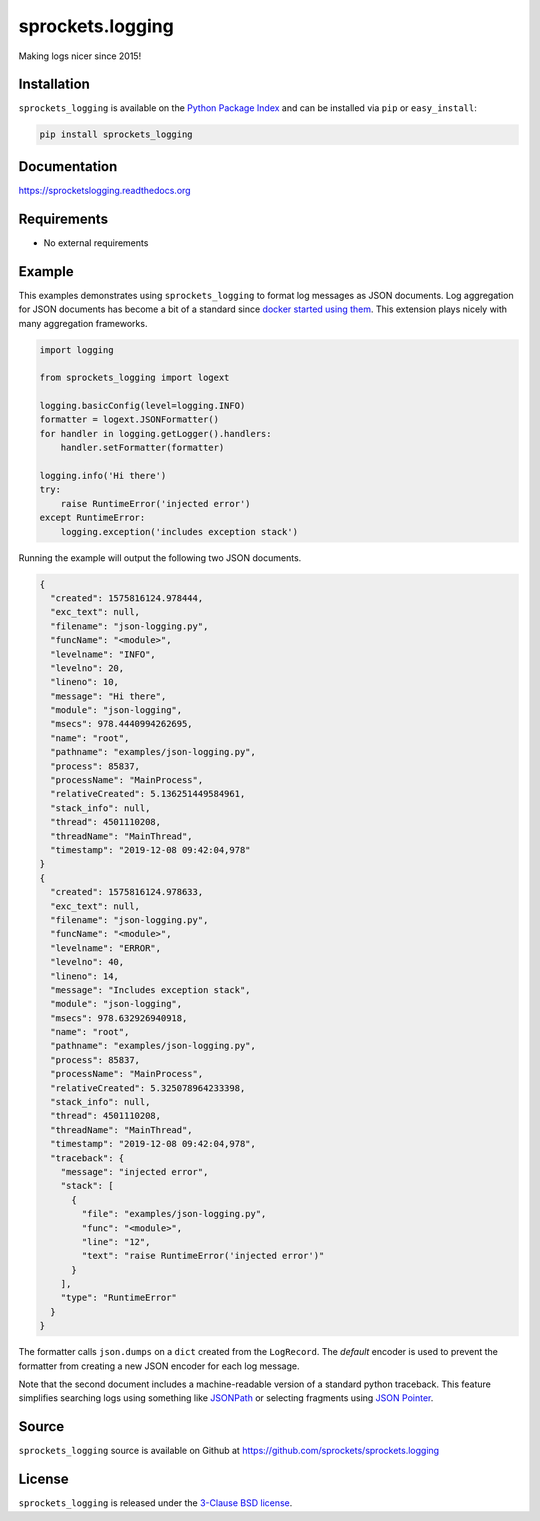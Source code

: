 sprockets.logging
=================
Making logs nicer since 2015!

|Version| |Downloads| |Travis| |CodeCov| |ReadTheDocs|

Installation
------------
``sprockets_logging`` is available on the
`Python Package Index <https://pypi.python.org/pypi/sprockets_logging>`_
and can be installed via ``pip`` or ``easy_install``:

.. code-block:: bash

   pip install sprockets_logging

Documentation
-------------
https://sprocketslogging.readthedocs.org

Requirements
------------
-  No external requirements

Example
-------
This examples demonstrates using ``sprockets_logging`` to format log messages
as JSON documents.  Log aggregation for JSON documents has become a bit of a
standard since `docker started using them`_.  This extension plays nicely with
many aggregation frameworks.

.. code-block:: python

   import logging
   
   from sprockets_logging import logext
   
   logging.basicConfig(level=logging.INFO)
   formatter = logext.JSONFormatter()
   for handler in logging.getLogger().handlers:
       handler.setFormatter(formatter)
   
   logging.info('Hi there')
   try:
       raise RuntimeError('injected error')
   except RuntimeError:
       logging.exception('includes exception stack')

Running the example will output the following two JSON documents.

.. code-block:: json

   {
     "created": 1575816124.978444,
     "exc_text": null,
     "filename": "json-logging.py",
     "funcName": "<module>",
     "levelname": "INFO",
     "levelno": 20,
     "lineno": 10,
     "message": "Hi there",
     "module": "json-logging",
     "msecs": 978.4440994262695,
     "name": "root",
     "pathname": "examples/json-logging.py",
     "process": 85837,
     "processName": "MainProcess",
     "relativeCreated": 5.136251449584961,
     "stack_info": null,
     "thread": 4501110208,
     "threadName": "MainThread",
     "timestamp": "2019-12-08 09:42:04,978"
   }
   {
     "created": 1575816124.978633,
     "exc_text": null,
     "filename": "json-logging.py",
     "funcName": "<module>",
     "levelname": "ERROR",
     "levelno": 40,
     "lineno": 14,
     "message": "Includes exception stack",
     "module": "json-logging",
     "msecs": 978.632926940918,
     "name": "root",
     "pathname": "examples/json-logging.py",
     "process": 85837,
     "processName": "MainProcess",
     "relativeCreated": 5.325078964233398,
     "stack_info": null,
     "thread": 4501110208,
     "threadName": "MainThread",
     "timestamp": "2019-12-08 09:42:04,978",
     "traceback": {
       "message": "injected error",
       "stack": [
         {
           "file": "examples/json-logging.py",
           "func": "<module>",
           "line": "12",
           "text": "raise RuntimeError('injected error')"
         }
       ],
       "type": "RuntimeError"
     }
   }

The formatter calls ``json.dumps`` on a ``dict`` created from the ``LogRecord``.
The *default* encoder is used to prevent the formatter from creating a new
JSON encoder for each log message.

Note that the second document includes a machine-readable version of a standard
python traceback.  This feature simplifies searching logs using something like
`JSONPath`_ or selecting fragments using `JSON Pointer`_.

.. _docker started using them: https://docs.docker.com/config/containers
   /logging/json-file/
.. _JSONPath: https://goessner.net/articles/JsonPath/
.. _JSON Pointer: https://tools.ietf.org/html/rfc6901

Source
------
``sprockets_logging`` source is available on Github at
`https://github.com/sprockets/sprockets.logging <https://github.com/sprockets/sprockets.logging>`_

License
-------
``sprockets_logging`` is released under the `3-Clause BSD license <https://github.com/sprockets/sprockets.logging/blob/master/LICENSE>`_.


.. |Version| image:: https://badge.fury.io/py/sprockets.logging.svg?
   :target: http://badge.fury.io/py/sprockets.logging
.. |Travis| image:: https://travis-ci.org/sprockets/sprockets.logging.svg?branch=master
   :target: https://travis-ci.org/sprockets/sprockets.logging
.. |CodeCov| image:: http://codecov.io/github/sprockets/sprockets.logging/coverage.svg?branch=master
   :target: https://codecov.io/github/sprockets/sprockets.logging?branch=master
.. |Downloads| image:: https://pypip.in/d/sprockets.logging/badge.svg?
   :target: https://pypi.python.org/pypi/sprockets.logging
.. |ReadTheDocs| image:: https://readthedocs.org/projects/sprocketslogging/badge/
   :target: https://sprocketslogging.readthedocs.org
